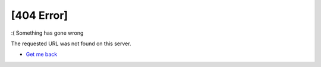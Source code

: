 .. _error:

[404 Error]
===========

:( Something has gone wrong

The requested URL was not found on this server.


- `Get me back <http://em.geosci.xyz>`_


